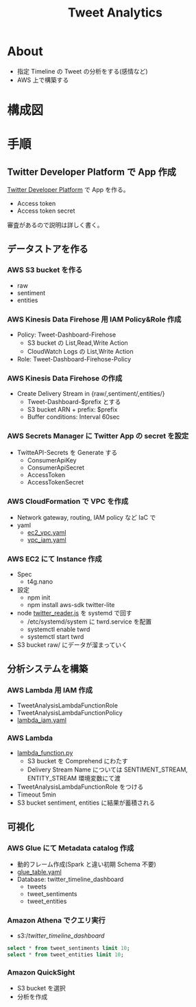 #+OPTIONS: H:3 num:t toc:t ^:nil tex:t
#+TITLE: Tweet Analytics
* About

  - 指定 Timeline の Tweet の分析をする(感情など)
  - AWS 上で構築する

* 構成図

#+ATTR_HTML: :width 640;
[[./fig.png][file:./fig.png]]
  
* 手順

** Twitter Developer Platform で App 作成

   [[https://developer.twitter.com/en/portal/dashboard][Twitter Developer Platform]] で App を作る。
   - Access token
   - Access token secret
   審査があるので説明は詳しく書く。

** データストアを作る

*** AWS S3 bucket を作る

    - raw
    - sentiment
    - entities

*** AWS Kinesis Data Firehose 用 IAM Policy&Role 作成

    - Policy: Tweet-Dashboard-Firehose
      - S3 bucket の List,Read,Write Action
      - CloudWatch Logs の List,Write Action

    - Role: Tweet-Dashboard-Firehose-Policy

*** AWS Kinesis Data Firehose の作成

    - Create Delivery Stream in {raw/,sentiment/,entities/}
      - Tweet-Dashboard-$prefix とする
      - S3 bucket ARN + prefix: $prefix
      - Buffer conditions: Interval 60sec

*** AWS Secrets Manager に Twitter App の secret を設定

    - TwitteAPI-Secrets を Generate する
      - ConsumerApiKey
      - ConsumerApiSecret
      - AccessToken
      - AccessTokenSecret

*** AWS CloudFormation で VPC を作成

    - Network gateway, routing, IAM policy など IaC で
    - yaml
      - [[file:deployment/ec2_vpc.yaml][ec2_vpc.yaml]]
      - [[file:deployment/vpc_iam.yaml][vpc_iam.yaml]]

*** AWS EC2 にて Instance 作成

    - Spec
      - t4g.nano
    - 設定
      - npm init
      - npm install aws-sdk twitter-lite
    - node [[file:twitter_reader.js][twitter_reader.js]] を systemd で回す
      - /etc/systemd/system に twrd.service を配置
      - systemctl enable twrd
      - systemctl start twrd
    - S3 bucket raw/ にデータが溜まっていく

** 分析システムを構築

*** AWS Lambda 用 IAM 作成

    - TweetAnalysisLambdaFunctionRole
    - TweetAnalysisLambdaFunctionPolicy
    - [[file:deployment/lambda_iam.yaml][lambda_iam.yaml]]

*** AWS Lambda
    - [[file:tweet_analysis/lambda_function.py][lambda_function.py]]
      - S3 bucket を Comprehend にわたす
      - Delivery Stream Name については SENTIMENT_STREAM, ENTITY_STREAM 環境変数にて渡
    - TweetAnalysisLambdaFunctionRole をつける
    - Timeout 5min
    - S3 bucket sentiment, entities に結果が蓄積される

** 可視化

*** AWS Glue にて Metadata catalog 作成

    - 動的フレーム作成(Spark と違い初期 Schema 不要)
    - [[file:deployment/glue_table.yaml][glue_table.yaml]]
    - Database: twitter_timeline_dashboard
      - tweets
      - tweet_sentiments
      - tweet_entities

*** Amazon Athena でクエリ実行

    - s3://twitter_timeline_dashboard/

    #+begin_src sql
        select * from tweet_sentiments limit 10;
        select * from tweet_entities limit 10;
    #+end_src
    
*** Amazon QuickSight

    - S3 bucket を選択
    - 分析を作成
